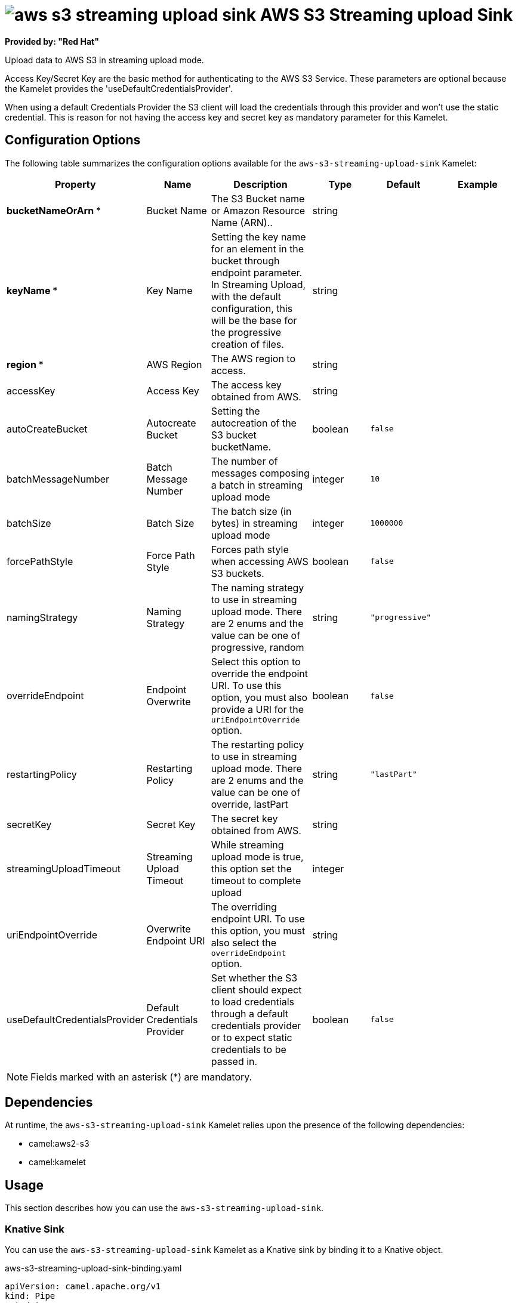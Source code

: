 // THIS FILE IS AUTOMATICALLY GENERATED: DO NOT EDIT

= image:kamelets/aws-s3-streaming-upload-sink.svg[] AWS S3 Streaming upload Sink

*Provided by: "Red Hat"*

Upload data to AWS S3 in streaming upload mode.

Access Key/Secret Key are the basic method for authenticating to the AWS S3 Service. These parameters are optional because the Kamelet provides the 'useDefaultCredentialsProvider'.

When using a default Credentials Provider the S3 client will load the credentials through this provider and won't use the static credential. This is reason for not having the access key and secret key as mandatory parameter for this Kamelet.

== Configuration Options

The following table summarizes the configuration options available for the `aws-s3-streaming-upload-sink` Kamelet:
[width="100%",cols="2,^2,3,^2,^2,^3",options="header"]
|===
| Property| Name| Description| Type| Default| Example
| *bucketNameOrArn {empty}* *| Bucket Name| The S3 Bucket name or Amazon Resource Name (ARN)..| string| | 
| *keyName {empty}* *| Key Name| Setting the key name for an element in the bucket through endpoint parameter. In Streaming Upload, with the default configuration, this will be the base for the progressive creation of files.| string| | 
| *region {empty}* *| AWS Region| The AWS region to access.| string| | 
| accessKey| Access Key| The access key obtained from AWS.| string| | 
| autoCreateBucket| Autocreate Bucket| Setting the autocreation of the S3 bucket bucketName.| boolean| `false`| 
| batchMessageNumber| Batch Message Number| The number of messages composing a batch in streaming upload mode| integer| `10`| 
| batchSize| Batch Size| The batch size (in bytes) in streaming upload mode| integer| `1000000`| 
| forcePathStyle| Force Path Style| Forces path style when accessing AWS S3 buckets.| boolean| `false`| 
| namingStrategy| Naming Strategy| The naming strategy to use in streaming upload mode. There are 2 enums and the value can be one of progressive, random| string| `"progressive"`| 
| overrideEndpoint| Endpoint Overwrite| Select this option to override the endpoint URI. To use this option, you must also provide a URI for the `uriEndpointOverride` option.| boolean| `false`| 
| restartingPolicy| Restarting Policy| The restarting policy to use in streaming upload mode. There are 2 enums and the value can be one of override, lastPart| string| `"lastPart"`| 
| secretKey| Secret Key| The secret key obtained from AWS.| string| | 
| streamingUploadTimeout| Streaming Upload Timeout| While streaming upload mode is true, this option set the timeout to complete upload| integer| | 
| uriEndpointOverride| Overwrite Endpoint URI| The overriding endpoint URI. To use this option, you must also select the `overrideEndpoint` option.| string| | 
| useDefaultCredentialsProvider| Default Credentials Provider| Set whether the S3 client should expect to load credentials through a default credentials provider or to expect static credentials to be passed in.| boolean| `false`| 
|===

NOTE: Fields marked with an asterisk ({empty}*) are mandatory.


== Dependencies

At runtime, the `aws-s3-streaming-upload-sink` Kamelet relies upon the presence of the following dependencies:

- camel:aws2-s3
- camel:kamelet

== Usage

This section describes how you can use the `aws-s3-streaming-upload-sink`.

=== Knative Sink

You can use the `aws-s3-streaming-upload-sink` Kamelet as a Knative sink by binding it to a Knative object.

.aws-s3-streaming-upload-sink-binding.yaml
[source,yaml]
----
apiVersion: camel.apache.org/v1
kind: Pipe
metadata:
  name: aws-s3-streaming-upload-sink-pipe
spec:
  source:
    ref:
      kind: Channel
      apiVersion: messaging.knative.dev/v1
      name: mychannel
  sink:
    ref:
      kind: Kamelet
      apiVersion: camel.apache.org/v1
      name: aws-s3-streaming-upload-sink
    properties:
      bucketNameOrArn: "The Bucket Name"
      keyName: "The Key Name"
      region: "The AWS Region"
  
----

==== *Prerequisite*

Make sure you have *"Red Hat Integration - Camel K"* installed into the OpenShift cluster you're connected to.

==== *Procedure for using the cluster CLI*

. Save the `aws-s3-streaming-upload-sink-binding.yaml` file to your local drive, and then edit it as needed for your configuration.

. Run the sink by using the following command:
+
[source,shell]
----
oc apply -f aws-s3-streaming-upload-sink-binding.yaml
----

==== *Procedure for using the Kamel CLI*

Configure and run the sink by using the following command:

[source,shell]
----
kamel bind channel:mychannel aws-s3-streaming-upload-sink -p "sink.bucketNameOrArn=The Bucket Name" -p "sink.keyName=The Key Name" -p "sink.region=The AWS Region"
----

This command creates the Pipe in the current namespace on the cluster.

=== Kafka Sink

You can use the `aws-s3-streaming-upload-sink` Kamelet as a Kafka sink by binding it to a Kafka topic.

.aws-s3-streaming-upload-sink-binding.yaml
[source,yaml]
----
apiVersion: camel.apache.org/v1
kind: Pipe
metadata:
  name: aws-s3-streaming-upload-sink-pipe
spec:
  source:
    ref:
      kind: KafkaTopic
      apiVersion: kafka.strimzi.io/v1beta1
      name: my-topic
  sink:
    ref:
      kind: Kamelet
      apiVersion: camel.apache.org/v1
      name: aws-s3-streaming-upload-sink
    properties:
      bucketNameOrArn: "The Bucket Name"
      keyName: "The Key Name"
      region: "The AWS Region"
  
----

==== *Prerequisites*

Ensure that you've installed the *AMQ Streams* operator in your OpenShift cluster and created a topic named `my-topic` in the current namespace.
Make also sure you have *"Red Hat Integration - Camel K"* installed into the OpenShift cluster you're connected to.

==== *Procedure for using the cluster CLI*

. Save the `aws-s3-streaming-upload-sink-binding.yaml` file to your local drive, and then edit it as needed for your configuration.

. Run the sink by using the following command:
+
[source,shell]
----
oc apply -f aws-s3-streaming-upload-sink-binding.yaml
----

==== *Procedure for using the Kamel CLI*

Configure and run the sink by using the following command:

[source,shell]
----
kamel bind kafka.strimzi.io/v1beta1:KafkaTopic:my-topic aws-s3-streaming-upload-sink -p "sink.bucketNameOrArn=The Bucket Name" -p "sink.keyName=The Key Name" -p "sink.region=The AWS Region"
----

This command creates the Pipe in the current namespace on the cluster.

== Kamelet source file

https://github.com/openshift-integration/kamelet-catalog/blob/main/aws-s3-streaming-upload-sink.kamelet.yaml

// THIS FILE IS AUTOMATICALLY GENERATED: DO NOT EDIT
